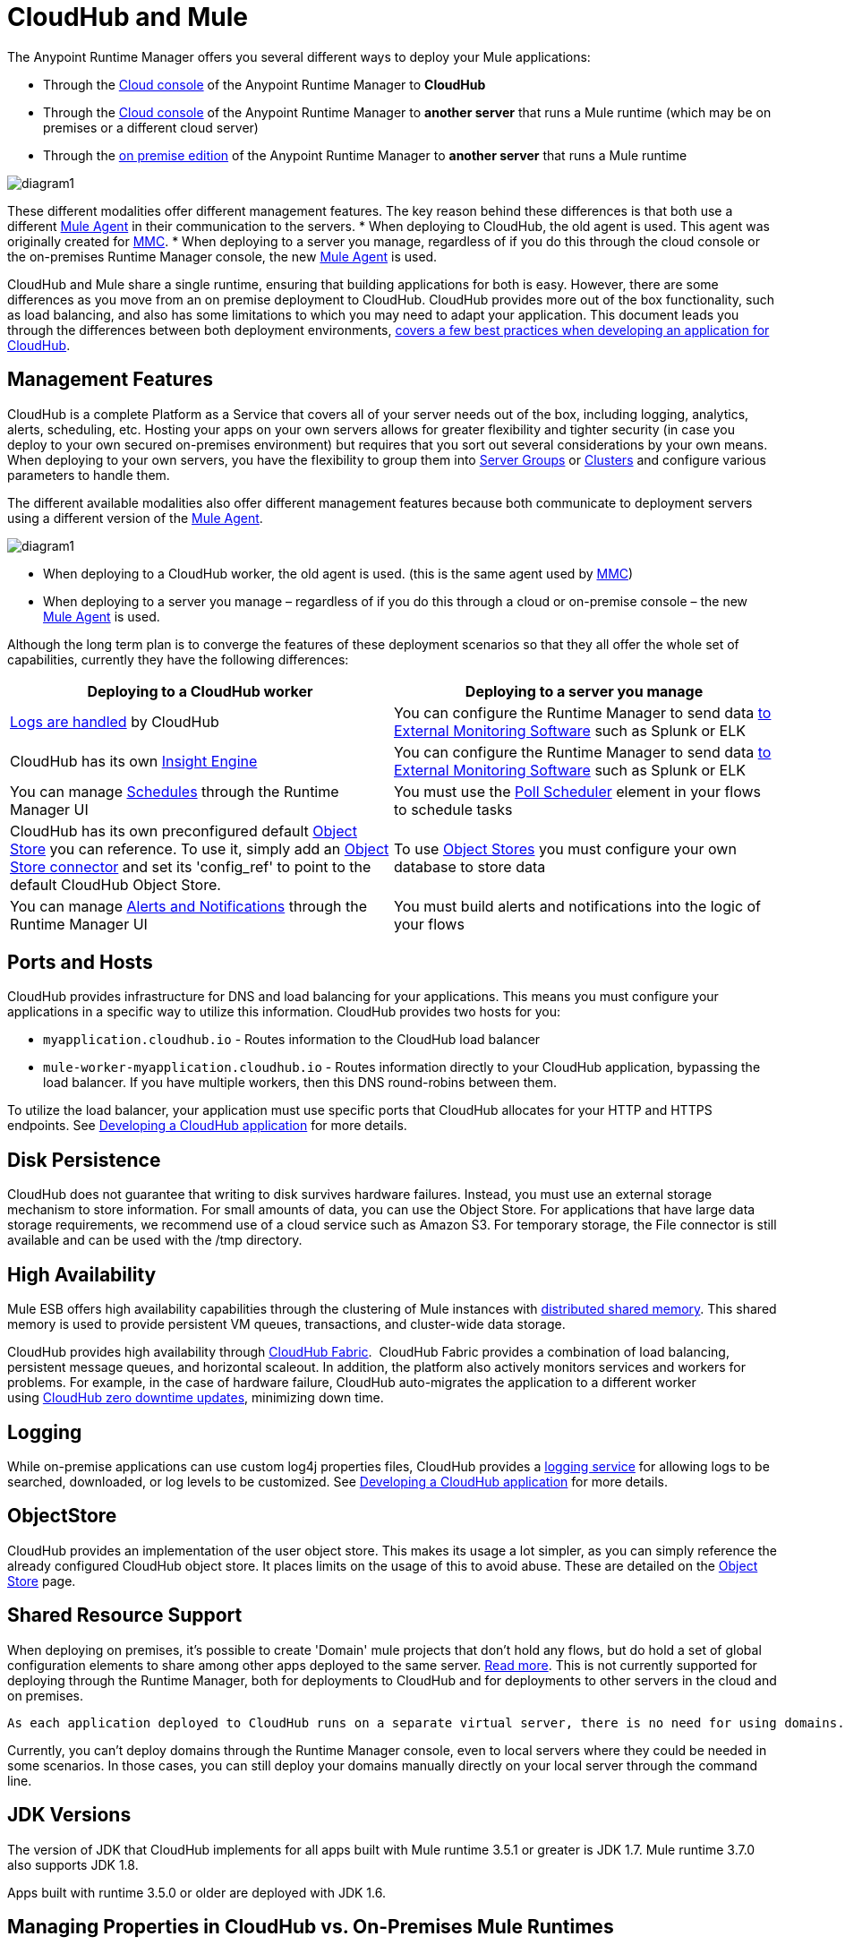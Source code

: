 = CloudHub and Mule
:keywords: cloudhub, cloud, api, runtime manager, arm, mule, mule esb, runtime, on prem, on premises



The Anypoint Runtime Manager offers you several different ways to deploy your Mule applications:

* Through the link:anypoint.mulesoft.com[Cloud console] of the Anypoint Runtime Manager to *CloudHub*
* Through the link:anypoint.mulesoft.com[Cloud console] of the Anypoint Runtime Manager to *another server* that runs a Mule runtime (which may be on premises or a different cloud server)
* Through the link:/anypoint-platform-on-premises/[on premise edition] of the Anypoint Runtime Manager to *another server* that runs a Mule runtime


image:arm-vs-ch1.png[diagram1]

These different modalities offer different management features. The key reason behind these differences is that both use a different link:/mule-agent/[Mule Agent] in their communication to the servers.
* When deploying to CloudHub, the old agent is used. This agent was originally created for link:/mule-management-console/[MMC].
* When deploying to a server you manage, regardless of if you do this through the cloud console or the on-premises Runtime Manager console, the new link:/mule-agent/[Mule Agent] is used.

CloudHub and Mule share a single runtime, ensuring that building applications for both is easy. However, there are some differences as you move from an on premise deployment to CloudHub. CloudHub provides more out of the box functionality, such as load balancing, and also has some limitations to which you may need to adapt your application. This document leads you through the differences between both deployment environments, link:/runtime-manager/developing-a-cloudhub-application[covers a few best practices when developing an application for CloudHub].

== Management Features

CloudHub is a complete Platform as a Service that covers all of your server needs out of the box, including logging, analytics, alerts, scheduling, etc. Hosting your apps on your own servers allows for greater flexibility and tighter security (in case you deploy to your own secured on-premises environment) but requires that you sort out several considerations by your own means. When deploying to your own servers, you have the flexibility to group them into link:/runtime-manager/managing-servers#create-a-server-group[Server Groups] or link:/runtime-manager/managing-servers#create-a-cluster[Clusters] and configure various parameters to handle them.

The different available modalities also offer different management features because both communicate to deployment servers using a different version of the link:/mule-agent/[Mule Agent].

image:arm-vs-ch2.png[diagram1]

* When deploying to a CloudHub worker, the old agent is used. (this is the same agent used by link:/mule-management-console/[MMC])
* When deploying to a server you manage – regardless of if you do this through a cloud or on-premise console – the new link:/mule-agent/[Mule Agent] is used.

Although the long term plan is to converge the features of these deployment scenarios so that they all offer the whole set of capabilities, currently they have the following differences:

[cols="50%,50%", options="header"]
|===
Deploying to a CloudHub worker | Deploying to a server you manage |
link:/runtime-manager/logs[Logs are handled] by CloudHub | You can configure the Runtime Manager to send data link:/runtime-manager/sending-data-from-arm-to-external-monitoring-software[to External Monitoring Software] such as Splunk or ELK|
CloudHub has its own link:/runtime-manager/cloudhub-insight[Insight Engine]| You can configure the Runtime Manager to send data link:/runtime-manager/sending-data-from-arm-to-external-monitoring-software[to External Monitoring Software] such as Splunk or ELK|
You can manage link:/runtime-manager/managing-schedules[Schedules] through the Runtime Manager UI | You must use the link:/mule-user-guide/v/3.7/poll-schedulers[Poll Scheduler] element in your flows to schedule tasks |
CloudHub has its own preconfigured default link:/runtime-manager/managing-application-data-with-object-stores[Object Store] you can reference. To use it, simply add an link:/mule-user-guide/v/3.7/mule-object-stores[Object Store connector] and set its 'config_ref' to point to the default CloudHub Object Store.|
To use link:/mule-user-guide/v/3.7/mule-object-stores[Object Stores] you must configure your own database to store data |
You can manage link:/runtime-manager/alerts-and-notifications[Alerts and Notifications] through the Runtime Manager UI  | You must build alerts and notifications into the logic of your flows |
|===



== Ports and Hosts

CloudHub provides infrastructure for DNS and load balancing for your applications. This means you must configure your applications in a specific way to utilize this information. CloudHub provides two hosts for you: 

* `myapplication.cloudhub.io` - Routes information to the CloudHub load balancer
* `mule-worker-myapplication.cloudhub.io` - Routes information directly to your CloudHub application, bypassing the load balancer. If you have multiple workers, then this DNS round-robins between them.

To utilize the load balancer, your application must use specific ports that CloudHub allocates for your HTTP and HTTPS endpoints. See link:/runtime-manager/developing-a-cloudhub-application[Developing a CloudHub application] for more details.

== Disk Persistence

CloudHub does not guarantee that writing to disk survives hardware failures. Instead, you must use an external storage mechanism to store information. For small amounts of data, you can use the Object Store. For applications that have large data storage requirements, we recommend use of a cloud service such as Amazon S3. For temporary storage, the File connector is still available and can be used with the /tmp directory.

== High Availability

Mule ESB offers high availability capabilities through the clustering of Mule instances with link:/mule-user-guide/v/3.7/mule-high-availability-ha-clusters[distributed shared memory]. This shared memory is used to provide persistent VM queues, transactions, and cluster-wide data storage.

CloudHub provides high availability through link:/runtime-manager/cloudhub-fabric[CloudHub Fabric].  CloudHub Fabric provides a combination of load balancing, persistent message queues, and horizontal scaleout. In addition, the platform also actively monitors services and workers for problems. For example, in the case of hardware failure, CloudHub auto-migrates the application to a different worker using link:/runtime-manager/managing-cloudhub-applications[CloudHub zero downtime updates], minimizing down time.

== Logging

While on-premise applications can use custom log4j properties files, CloudHub provides a link:/runtime-manager/logs[logging service] for allowing logs to be searched, downloaded, or log levels to be customized. See link:/runtime-manager/developing-a-cloudhub-application[Developing a CloudHub application] for more details.

== ObjectStore

CloudHub provides an implementation of the user object store. This makes its usage a lot simpler, as you can simply reference the already configured CloudHub object store. It places limits on the usage of this to avoid abuse. These are detailed on the link:/runtime-manager/managing-application-data-with-object-stores[Object Store] page.


== Shared Resource Support


When deploying on premises, it's possible to create 'Domain' mule projects that don't hold any flows, but do hold a set of global configuration elements to share among other apps deployed to the same server. link:/mule-user-guide/v/3.7/shared-resources[Read more]. This is not currently supported for deploying through the Runtime Manager, both for deployments to CloudHub and for deployments to other servers in the cloud and on premises.

 As each application deployed to CloudHub runs on a separate virtual server, there is no need for using domains.

Currently, you can't deploy domains through the Runtime Manager console, even to local servers where they could be needed in some scenarios. In those cases, you can still deploy your domains manually directly on your local server through the command line.



== JDK Versions

The version of JDK that CloudHub implements for all apps built with Mule runtime 3.5.1 or greater is JDK 1.7. Mule runtime 3.7.0 also supports JDK 1.8.

Apps built with runtime 3.5.0 or older are deployed with JDK 1.6.

== Managing Properties in CloudHub vs. On-Premises Mule Runtimes

Just like with on-premises Mule runtime deployments, applications that you deploy to CloudHub can still bundle their own property placeholder or secure property placeholder files inside the deployable archive file. CloudHub then loads these properties into the application when the application starts.

=== On Mule ESB

With an on-premises Mule runtime, there are several ways you can override property values bundled inside the application.

. You can configure an external location to add property placeholder or secure property placeholder files to override properties.

. You can set Java system environment variables at deployment time to override properties.

To use the second option, with an on-premises server you could deploy your application with the following command:

[source, code]
----
mule -M-Dsecret.key=toSecretPassword -M-Denv=prod -M-Ddb.password=secretPassword -app myApp.zip
----

In this case all the values typed into the command would only be stored in memory, they are never stored in any file.

=== On CloudHub

With CloudHub, these techniques to override properties work differently.

The first approach mentioned above (configure a properties file in an external location) is difficult to translate to CloudHub: when an application is deployed into CloudHub it is harder to write override properties files into the file system.

The second approach mentioned above (set Java system environment variables at deployment time) is much easier to translate to CloudHub: the *Properties* tab on the Runtime Manager does allow you to specify Java system environment variables which will function in the same way as adding environment variables when you deploy to an on-premises server.

If you have any property names set in a 'mule-app.properties' file inside your application or in bundled property placeholder files, then when your application is deployed, any entries in the CloudHub Properties tab with the same name will override the matching value bundled with the application.

[Note]
It is possible to change the behavior of the application to not allow CloudHub properties to override properties bundled with the deployable archive. You do this by changing options in the Property Placeholder element in the Mule application. See link:http://docs.spring.io/spring/docs/current/javadoc-api/org/springframework/beans/factory/config/PropertyPlaceholderConfigurer.html[Spring documentation on Property Placeholder options] for more information on non-default property placeholder options.


Note that you can flag application properties as secure so that their values are not visible to users at runtime or passed between the server and the console. See link:/runtime-manager/secure-application-properties[Secure Application Properties] for more information.


== Analytics

Applications deployed to CloudHub can make use of link:/runtime-manager/cloudhub-insight[CloudHub Insight], applications deployed to local servers can link:/runtime-manager/sending-data-from-arm-to-external-monitoring-software[send data to external tools, such as Splunk or ELK].


== Scheduling

CloudHub lets you define link:/runtime-manager/managing-schedules[Schedules] thrugh the Runtime Manager UI that run your flows automatically.

Outside CloudHub, you can achieve the same by including the link:/mule-user-guide/v/3.7/poll-schedulers[Poll Scheduler] element in the flows of your application.

== Alerts and Notifications

Both CloudHub and On premise deployments include the possibility of setting up link:/runtime-manager/alerts-and-notifications[Alerts and Notifications] for when certain events occur. To configure these, simply click on the bell icon on the top-right.


== Other Components

There are also a few components which CloudHub has limited support for currently:

* Distributed locks: currently, CloudHub cannot coordinate invocations of FTP and File endpoints across multiple workers.
* Idempotent routers works with in memory stores and according to the limitations of the CloudHub ObjectStore if you configure it to use it. If those options do not fit your needs, you can use another ObjectStore.


== See Also

* link:/runtime-manager/developing-a-cloudhub-application[Developing a CloudHub Application]
* link:/mule-fundamentals/v/3.7/elements-in-a-mule-flow[Elements in a Mule Flow]
* link:/runtime-manager/managing-deployed-applications[Managing Deployed Applications]
* link:/runtime-manager/managing-cloudhub-applications[Managing CloudHub Applications]
* link:/runtime-manager/deploy-to-cloudhub[Deploy to CloudHub]
* Read more about what link:/runtime-manager/cloudhub[CloudHub] is and what features it has
* link:/runtime-manager/cloudhub-administration[CloudHub Administration]
* link:/runtime-manager/alerts-and-notifications[Alerts and Notifications]
* link:/runtime-manager/cloudhub-fabric[CloudHub Fabric]
* link:/runtime-manager/cloudhub-insight[CloudHub Insight]
* link:/runtime-manager/managing-queues[Managing Queues]
* link:/runtime-manager/managing-schedules[Managing Schedules]
* link:/runtime-manager/managing-application-data-with-object-stores[Managing Application Data with Object Stores]
* link:/runtime-manager/cloudhub-cli[Command Line Tools]
* link:/runtime-manager/secure-application-properties[Secure Application Properties]
* link:/runtime-manager/viewing-log-data[Viewing Log Data]
* link:/runtime-manager/virtual-private-cloud[Virtual Private Cloud]
* link:/runtime-manager/worker-monitoring[Worker Monitoring]
* link:/runtime-manager/penetration-testing-policies[Penetration Testing Policies]
* link:/runtime-manager/secure-data-gateway[Secure Data Gateway]
